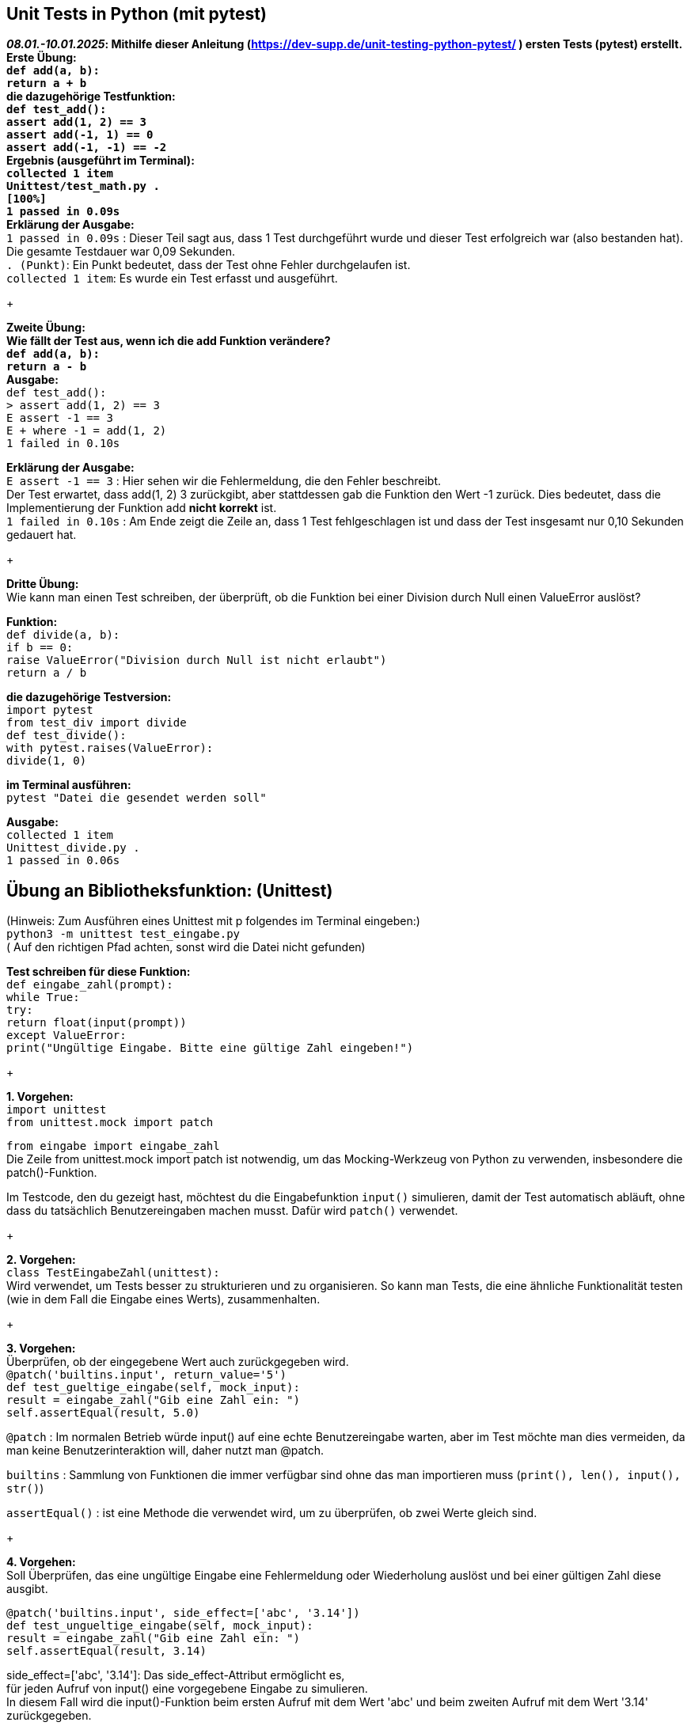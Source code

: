 == Unit Tests in Python (mit pytest)
*_08.01.-10.01.2025_: Mithilfe dieser Anleitung (https://dev-supp.de/unit-testing-python-pytest/ )
ersten Tests (pytest) erstellt. +
Erste Übung: +
`def add(a, b): +
return a + b` +
die dazugehörige Testfunktion: +
`def test_add(): +
assert add(1, 2) == 3 +
assert add(-1, 1) == 0 +
assert add(-1, -1) == -2` +
Ergebnis (ausgeführt im Terminal): +
`collected 1 item +
Unittest/test_math.py . +
[100%] +
1 passed in 0.09s` +
Erklärung der Ausgabe:* +
`1 passed in 0.09s` : Dieser Teil sagt aus, dass 1 Test durchgeführt wurde und dieser
Test erfolgreich war (also bestanden hat). Die gesamte Testdauer war 0,09 Sekunden. +
`. (Punkt)`: Ein Punkt bedeutet, dass der Test ohne Fehler durchgelaufen ist. +
`collected 1 item`: Es wurde ein Test erfasst und ausgeführt. +
+

*Zweite Übung: +
Wie fällt der Test aus, wenn ich die add Funktion verändere? +
`def add(a, b): +
return a - b` +
Ausgabe:* +
`def test_add(): +
>       assert add(1, 2) == 3 +
E       assert -1 == 3 +
E        +  where -1 = add(1, 2) +
1 failed in 0.10s` +

*Erklärung der Ausgabe:* +
`E assert -1 == 3` : Hier sehen wir die Fehlermeldung, die den Fehler beschreibt. +
Der Test erwartet, dass add(1, 2) 3 zurückgibt, aber stattdessen
gab die Funktion den Wert -1 zurück. Dies bedeutet, dass die Implementierung
der Funktion add *nicht korrekt* ist. +
`1 failed in 0.10s` : Am Ende zeigt die Zeile an, dass 1 Test fehlgeschlagen
ist und dass der Test insgesamt nur 0,10 Sekunden gedauert hat.
+

*Dritte Übung:* +
Wie kann man einen Test schreiben, der überprüft, ob die Funktion bei einer Division
durch Null einen ValueError auslöst? +

*Funktion:* +
`def divide(a, b): +
if b == 0: +
raise ValueError("Division durch Null ist nicht erlaubt") +
return a / b` +

*die dazugehörige Testversion:* +
`import pytest +
from test_div import divide +
def test_divide(): +
with pytest.raises(ValueError): +
divide(1, 0)` +

*im Terminal ausführen:* +
`pytest "Datei die gesendet werden soll"`

*Ausgabe:* +
`collected 1 item +
Unittest_divide.py . +
1 passed in 0.06s` +


== *Übung an Bibliotheksfunktion: (Unittest)* +
(Hinweis: Zum Ausführen eines Unittest mit p folgendes
im Terminal eingeben:) +
`python3 -m unittest test_eingabe.py` +
( Auf den richtigen Pfad achten, sonst wird die Datei nicht gefunden)

*Test schreiben für diese Funktion:* +
`def eingabe_zahl(prompt): +
while True: +
try: +
return float(input(prompt)) +
except ValueError: +
print("Ungültige Eingabe. Bitte eine gültige Zahl eingeben!")` +
+

*1. Vorgehen:* +
`import unittest` +
`from unittest.mock import patch`

`from eingabe import eingabe_zahl` +
Die Zeile from unittest.mock import patch ist notwendig, um das Mocking-Werkzeug von
Python zu verwenden, insbesondere die patch()-Funktion. +

Im Testcode, den du gezeigt hast, möchtest du die Eingabefunktion `input()` simulieren,
damit der Test automatisch abläuft, ohne dass du tatsächlich Benutzereingaben machen musst.
Dafür wird `patch()` verwendet.
+

*2. Vorgehen:* +
`class TestEingabeZahl(unittest):` +
Wird verwendet, um Tests besser zu strukturieren und zu organisieren.
So kann man Tests, die eine ähnliche Funktionalität testen
(wie in dem Fall die Eingabe eines Werts), zusammenhalten. +
+

*3. Vorgehen:* +
Überprüfen, ob der eingegebene Wert auch zurückgegeben wird. +
`@patch('builtins.input', return_value='5') +
def test_gueltige_eingabe(self, mock_input): +
result = eingabe_zahl("Gib eine Zahl ein: ") +
self.assertEqual(result, 5.0)`

`@patch` : Im normalen Betrieb würde input() auf eine echte Benutzereingabe warten,
aber im Test möchte man dies vermeiden, da man keine Benutzerinteraktion will, daher
nutzt man @patch. +

`builtins` : Sammlung von Funktionen die immer verfügbar sind ohne das man importieren
muss (`print(), len(), input(), str()`) +

`assertEqual()` : ist eine Methode die verwendet wird,
um zu überprüfen, ob zwei Werte gleich sind. +
+

*4. Vorgehen:* +
Soll Überprüfen, das eine ungültige Eingabe eine Fehlermeldung oder
Wiederholung auslöst und bei einer gültigen Zahl diese ausgibt. +

`@patch('builtins.input', side_effect=['abc', '3.14']) +
def test_ungueltige_eingabe(self, mock_input): +
result = eingabe_zahl("Gib eine Zahl ein: ") +
self.assertEqual(result, 3.14)` +

side_effect=['abc', '3.14']: Das side_effect-Attribut ermöglicht es, +
für jeden Aufruf von input() eine vorgegebene Eingabe zu simulieren. +
In diesem Fall wird die input()-Funktion beim ersten Aufruf mit dem Wert 'abc' und
beim zweiten Aufruf mit dem Wert '3.14' zurückgegeben.

'abc' simuliert eine ungültige Eingabe, die vermutlich eine Fehlermeldung +
auslöst oder eine Wiederholung der Eingabeaufforderung verursacht. +
'3.14' simuliert eine gültige Eingabe, die dann weiterverarbeitet wird.
+

*5. Vorgehen:* +
Der Test soll nur dann ausgeführt werden, wenn das Skript direkt gestartet wird. +
`if __name__ == '__main__': +
unittest.main()` +
+
+

*_13.01.-15.01.2025_:* +
-Weg finden Option Float und Int +
-einbauen von rage +

Erweiterung der zahl_eingabe Funktion: +

`def eingabe_zahl(prompt, min_val=None, max_val=None, return_type=float): +
while True: +
try: +
eingabe = input(prompt) +
if return_type == int: +
zahl = int(eingabe) +
else: +
zahl = float(eingabe) +
if min_val is not None and zahl < min_val: +
print(f"Die Zahl muss mindestens {min_val} sein!") +
continue +
if max_val is not None and zahl > max_val: +
print(f"Die Zahl darf höchstens {max_val} sein!") +
continue +
return zahl +
except ValueError: +
print("Ungültige Eingabe. Bitte eine gültige Zahl eingeben!")` +


*Funktionsdefinition und Parameter (range)* +
`def eingabe_zahl(prompt, min_val=None, max_val=None):` +
min_val=None und max_val=None: Diese optionalen Parameter sind dazu da,
einen minimalen bzw. maximalen Wert zu definieren, den die Zahl haben darf.
Sie haben standardmäßig den Wert None, was bedeutet, dass keine Einschränkungen
auf die Zahl angewendet werden, wenn der Benutzer diese Parameter nicht angibt. +

*Überprüfung des minimalen Wertes (min_val)* +
`if min_val is not None and zahl < min_val: +
print(f"Die Zahl muss mindestens {min_val} sein!") +
continue` +

*Überprüfung des maximalen Wertes (max_val)* +
`if max_val is not None and zahl > max_val: +
print(f"Die Zahl darf höchstens {max_val} sein!") +
continue` +

Möglichkeit eine range einzubauen die beispielsweise in Aufgabe 5 aus der
Wochenaufgabe5 benötigt wird: +
`def eingabe_zahl(prompt, min_val=1, max_val=100):` +

Sobald dies nicht mehr benötigt wird, kann man es wieder ändern zu: +
`def eingabe_zahl(prompt, min_val=None, max_val=None):`

Möglichkeit zwischen float und int Eingaben: +
`return_type=float):` oder `return_type=int):` um keine Dezimalzahlen zu erlauben

*_12.03.-14.03.2025_:* +


+
+
+

_Unittest im Terminal ausführbar machen mit: python3 test_eingabe.py +
Pytest im Terminal ausführbar machen mit: pytest test_eingabe.py_